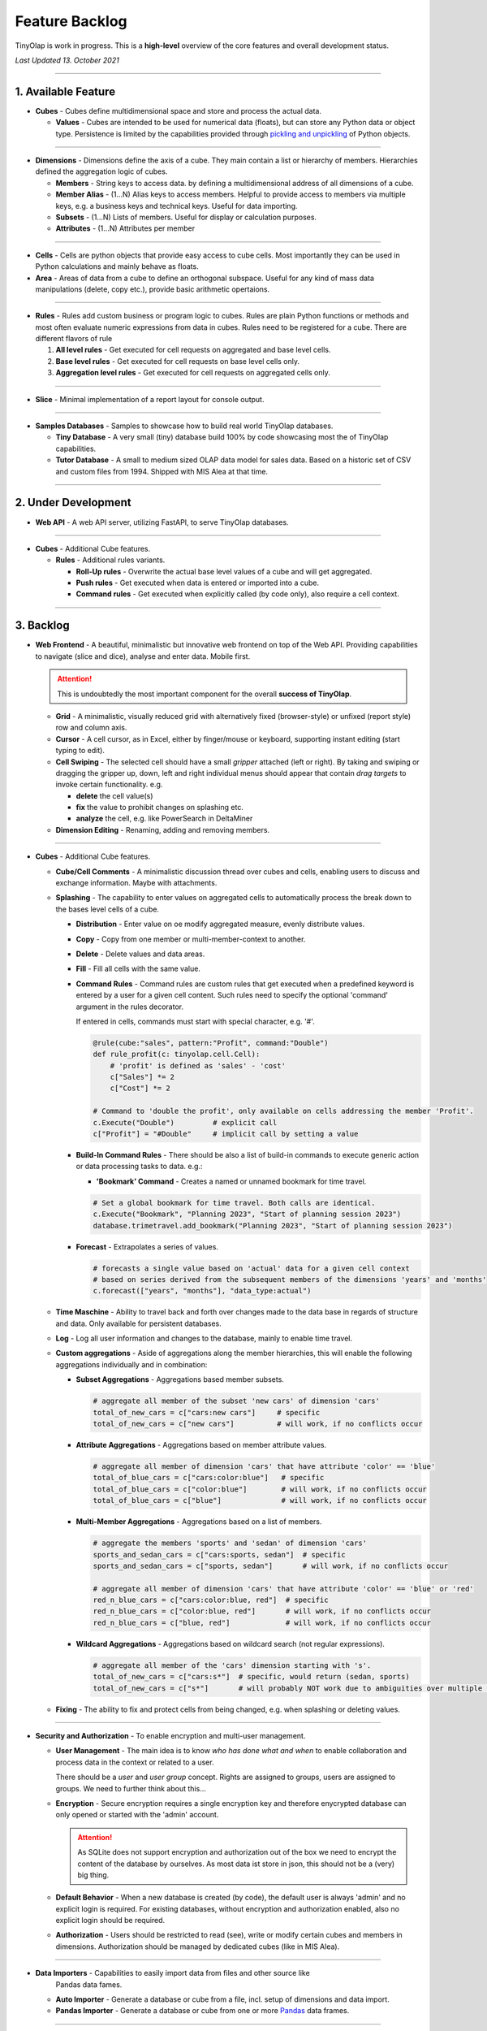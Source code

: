 .. _backlog:

===============
Feature Backlog
===============

TinyOlap is work in progress. This is a **high-level** overview of the core features and overall development status.

*Last Updated 13. October 2021*

-----------------

1. Available Feature
--------------------

- **Cubes** - Cubes define multidimensional space and store and process the actual data.

  - **Values** - Cubes are intended to be used for numerical data (floats), but can
    store any Python data or object type. Persistence is limited by the capabilities
    provided through `pickling and unpickling <https://docs.python.org/3/library/pickle.html>`_
    of Python objects.

-----------------

- **Dimensions** - Dimensions define the axis of a cube. They main contain a list or
  hierarchy of members. Hierarchies defined the aggregation logic of cubes.

  - **Members** - String keys to access data. by defining a multidimensional address of
    all dimensions of a cube.

  - **Member Alias** - (1...N) Alias keys to access members. Helpful to provide access to
    members via multiple keys, e.g. a business keys and technical keys. Useful for data importing.

  - **Subsets** - (1...N) Lists of members. Useful for display or calculation purposes.

  - **Attributes** - (1...N) Attributes per member

-----------------

- **Cells** - Cells are python objects that provide easy access to cube cells.
  Most importantly they can be used in Python calculations and mainly behave as floats.

- **Area** - Areas of data from a cube to define an orthogonal subspace. Useful for
  any kind of mass data manipulations (delete, copy etc.), provide basic arithmetic
  opertaions.

-----------------

- **Rules** - Rules add custom business or program logic to cubes. Rules are plain Python
  functions or methods and most often evaluate numeric expressions from data in cubes.
  Rules need to be registered for a cube. There are different flavors of rule

  1. **All level rules** - Get executed for cell requests on aggregated and base level cells.

  2. **Base level rules** - Get executed for cell requests on base level cells only.

  3. **Aggregation level rules** - Get executed for cell requests on aggregated cells only.

-----------------

- **Slice** - Minimal implementation of a report layout for console output.

-----------------

- **Samples Databases** - Samples to showcase how to build real world TinyOlap databases.

  - **Tiny Database** - A very small (tiny) database build 100% by code showcasing most the
    of TinyOlap capabilities.

  - **Tutor Database** - A small to medium sized OLAP data model for sales data. Based on a
    historic set of CSV and custom files from 1994. Shipped with MIS Alea at that time.

-----------------

2. Under Development
--------------------

- **Web API** - A web API server, utilizing FastAPI, to serve TinyOlap databases.

-----------------

- **Cubes** - Additional Cube features.

  - **Rules** - Additional rules variants.

    - **Roll-Up rules** - Overwrite the actual base level values of a cube and will get aggregated.

    - **Push rules** - Get executed when data is entered or imported into a cube.

    - **Command rules** - Get executed when explicitly called (by code only), also require a cell context.

-----------------

3. Backlog
----------

- **Web Frontend** - A beautiful, minimalistic but innovative web frontend on top of the Web API.
  Providing capabilities to navigate (slice and dice), analyse and enter data. Mobile first.

  .. attention::
    This is undoubtedly the most important component for the overall **success of TinyOlap**.

  - **Grid** - A minimalistic, visually reduced grid with alternatively fixed (browser-style)
    or unfixed (report style) row and column axis.

  - **Cursor** - A cell cursor, as in Excel, either by finger/mouse or keyboard, supporting
    instant editing (start typing to edit).

  - **Cell Swiping** - The selected cell should have a small *gripper* attached (left or right).
    By taking and swiping or dragging the gripper up, down, left and right individual menus should
    appear that contain *drag targets* to invoke certain functionality. e.g.

    - **delete** the cell value(s)

    - **fix** the value to prohibit changes on splashing etc.

    - **analyze** the cell, e.g. like PowerSearch in DeltaMiner

  - **Dimension Editing** - Renaming, adding and removing members.


-----------------

- **Cubes** - Additional Cube features.

  - **Cube/Cell Comments** - A minimalistic discussion thread over cubes and cells,
    enabling users to discuss and exchange information. Maybe with attachments.

  - **Splashing** - The capability to enter values on aggregated cells to automatically
    process the break down to the bases level cells of a cube.

    - **Distribution** - Enter value on oe modify aggregated measure, evenly distribute values.

    - **Copy** - Copy from one member or multi-member-context to another.

    - **Delete** - Delete values and data areas.

    - **Fill** - Fill all cells with the same value.

    - **Command Rules** - Command rules are custom rules that get executed when a
      predefined keyword is entered by a user for a given cell content. Such rules
      need to specify the optional 'command' argument in the rules decorator.

      If entered in cells, commands must start with special character, e.g. '#'.

      .. code:: python

            @rule(cube:"sales", pattern:"Profit", command:"Double")
            def rule_profit(c: tinyolap.cell.Cell):
                # 'profit' is defined as 'sales' - 'cost'
                c["Sales"] *= 2
                c["Cost"] *= 2

            # Command to 'double the profit', only available on cells addressing the member 'Profit'.
            c.Execute("Double")         # explicit call
            c["Profit"] = "#Double"     # implicit call by setting a value

    - **Build-In Command Rules** - There should be also a list of build-in commands
      to execute generic action or data processing tasks to data. e.g.:

      - **'Bookmark' Command** - Creates a named or unnamed bookmark for time travel.

      .. code:: python

            # Set a global bookmark for time travel. Both calls are identical.
            c.Execute("Bookmark", "Planning 2023", "Start of planning session 2023")
            database.trimetravel.add_bookmark("Planning 2023", "Start of planning session 2023")

    - **Forecast** - Extrapolates a series of values.

      .. code:: python

            # forecasts a single value based on 'actual' data for a given cell context
            # based on series derived from the subsequent members of the dimensions 'years' and 'months'
            c.forecast(["years", "months"], "data_type:actual")

  - **Time Maschine** - Ability to travel back and forth over changes made to the data base
    in regards of structure and data. Only available for persistent databases.

  - **Log** - Log all user information and changes to the database, mainly to enable time travel.

  - **Custom aggregations** - Aside of aggregations along the member hierarchies, this will
    enable the following aggregations individually and in combination:

    - **Subset Aggregations** - Aggregations based member subsets.

      .. code:: python

            # aggregate all member of the subset 'new cars' of dimension 'cars'
            total_of_new_cars = c["cars:new cars"]     # specific
            total_of_new_cars = c["new cars"]          # will work, if no conflicts occur

    - **Attribute Aggregations** - Aggregations based on member attribute values.

      .. code:: python

            # aggregate all member of dimension 'cars' that have attribute 'color' == 'blue'
            total_of_blue_cars = c["cars:color:blue"]   # specific
            total_of_blue_cars = c["color:blue"]        # will work, if no conflicts occur
            total_of_blue_cars = c["blue"]              # will work, if no conflicts occur

    - **Multi-Member Aggregations** - Aggregations based on a list of members.

      .. code:: python

            # aggregate the members 'sports' and 'sedan' of dimension 'cars'
            sports_and_sedan_cars = c["cars:sports, sedan"]  # specific
            sports_and_sedan_cars = c["sports, sedan"]       # will work, if no conflicts occur

            # aggregate all member of dimension 'cars' that have attribute 'color' == 'blue' or 'red'
            red_n_blue_cars = c["cars:color:blue, red"]  # specific
            red_n_blue_cars = c["color:blue, red"]       # will work, if no conflicts occur
            red_n_blue_cars = c["blue, red"]             # will work, if no conflicts occur

    - **Wildcard Aggregations** - Aggregations based on wildcard search (not regular expressions).

      .. code:: python

            # aggregate all member of the 'cars' dimension starting with 's'.
            total_of_new_cars = c["cars:s*"]  # specific, would return (sedan, sports)
            total_of_new_cars = c["s*"]       # will probably NOT work due to ambiguities over multiple dimensions

  - **Fixing** - The ability to fix and protect cells from being changed, e.g. when splashing
    or deleting values.

-----------------

- **Security and Authorization** - To enable encryption and multi-user management.

  - **User Management** - The main idea is to know *who has done what and when* to enable
    collaboration and process data in the context or related to a user.

    There should be a *user* and *user group* concept. Rights are assigned to groups,
    users are assigned to groups. We need to further think about this...

  - **Encryption** - Secure encryption requires a single encryption key and therefore
    enycrypted database can only opened or started with the 'admin' account.

    .. attention::
       As SQLite does not support encryption and authorization out of the box we need
       to encrypt the content of the database by ourselves. As most data ist store
       in json, this should not be a (very) big thing.

  - **Default Behavior** - When a new database is created (by code), the default user
    is always 'admin' and no explicit login is required. For existing databases, without
    encryption and authorization enabled, also no explicit login should be required.

  - **Authorization** - Users should be restricted to read (see), write or modify certain
    cubes and members in dimensions. Authorization should be managed by dedicated cubes (like
    in MIS Alea).

-----------------

- **Data Importers** - Capabilities to easily import data from files and other source like
    Pandas data fames.

  - **Auto Importer** - Generate a database or cube from a file, incl. setup of dimensions
    and data import.

  - **Pandas Importer** - Generate a database or cube from one or more
    `Pandas <https://pandas.pydata.org>`_ data frames.

-----------------

- **Console GUI** - A simple console gui for interaction with databases and cubes.

-----------------

- **Samples Databases** - More samples.

  - **Integrated Planning Database** - A template for integrated planning purposes
    with sales, hr, production, P&L, balance sheet and cash flow. Including currency
    conversion and auto forecasting using ML.

  - **Plane-Spotter Database** A near real-time database (both contents and structure)
    based on open source flight radar data.

  - **Personal Expense Tracker Database** A simple data model to track and manage
    monthly spend.

-----------------

- **CI/CD** - Automated CI/CD pipeline to publish to `tinyolap.com <https://www.tinyolap.com>`_.

-----------------

- **Promotion** - To inform others about TiynOlap.

  - **One-Pager** - A short document explaining the main features of TinyOlap.

  - **Slide Deck** - An introduction to TinyOlap.

  - **Cheat Sheet** - A cheat sheet for TinyOlap developers.

  - **Blog post** - Introduction to TinyOlap post, for medium etc.

  - **Video** - Introduction video to TinyOlap.

  - **Homepage** - A nice homepage.

-----------------

4. Future Ideas
--------------

- **Port to JavaScript** - It should be possible to port TinyOlap to Javascript to run a database
  directly in the browser as a client side application. Performance should be comparable to
  the current Python implementation.

-----------------

- **Public Data Model Repository** - A community driven directory of data models for various purposes.
  Either to provide data models to others or data. Either as code and files (preferrable) or as
  prebuild TinyOlap databases, with data or without.
